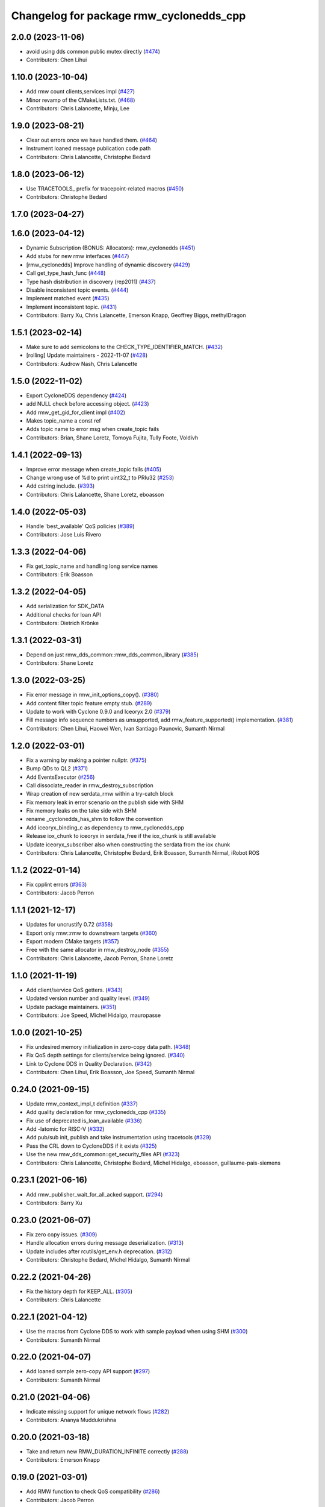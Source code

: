 ^^^^^^^^^^^^^^^^^^^^^^^^^^^^^^^^^^^^^^^^
Changelog for package rmw_cyclonedds_cpp
^^^^^^^^^^^^^^^^^^^^^^^^^^^^^^^^^^^^^^^^

2.0.0 (2023-11-06)
------------------
* avoid using dds common public mutex directly (`#474 <https://github.com/ros2/rmw_cyclonedds/issues/474>`_)
* Contributors: Chen Lihui

1.10.0 (2023-10-04)
-------------------
* Add rmw count clients,services impl (`#427 <https://github.com/ros2/rmw_cyclonedds/issues/427>`_)
* Minor revamp of the CMakeLists.txt. (`#468 <https://github.com/ros2/rmw_cyclonedds/issues/468>`_)
* Contributors: Chris Lalancette, Minju, Lee

1.9.0 (2023-08-21)
------------------
* Clear out errors once we have handled them. (`#464 <https://github.com/ros2/rmw_cyclonedds/issues/464>`_)
* Instrument loaned message publication code path
* Contributors: Chris Lalancette, Christophe Bedard

1.8.0 (2023-06-12)
------------------
* Use TRACETOOLS\_ prefix for tracepoint-related macros (`#450 <https://github.com/ros2/rmw_cyclonedds/issues/450>`_)
* Contributors: Christophe Bedard

1.7.0 (2023-04-27)
------------------

1.6.0 (2023-04-12)
------------------
* Dynamic Subscription (BONUS: Allocators): rmw_cyclonedds (`#451 <https://github.com/ros2/rmw_cyclonedds/issues/451>`_)
* Add stubs for new rmw interfaces (`#447 <https://github.com/ros2/rmw_cyclonedds/issues/447>`_)
* [rmw_cyclonedds] Improve handling of dynamic discovery (`#429 <https://github.com/ros2/rmw_cyclonedds/issues/429>`_)
* Call get_type_hash_func (`#448 <https://github.com/ros2/rmw_cyclonedds/issues/448>`_)
* Type hash distribution in discovery (rep2011) (`#437 <https://github.com/ros2/rmw_cyclonedds/issues/437>`_)
* Disable inconsistent topic events. (`#444 <https://github.com/ros2/rmw_cyclonedds/issues/444>`_)
* Implement matched event (`#435 <https://github.com/ros2/rmw_cyclonedds/issues/435>`_)
* Implement inconsistent topic. (`#431 <https://github.com/ros2/rmw_cyclonedds/issues/431>`_)
* Contributors: Barry Xu, Chris Lalancette, Emerson Knapp, Geoffrey Biggs, methylDragon

1.5.1 (2023-02-14)
------------------
* Make sure to add semicolons to the CHECK_TYPE_IDENTIFIER_MATCH. (`#432 <https://github.com/ros2/rmw_cyclonedds/issues/432>`_)
* [rolling] Update maintainers - 2022-11-07 (`#428 <https://github.com/ros2/rmw_cyclonedds/issues/428>`_)
* Contributors: Audrow Nash, Chris Lalancette

1.5.0 (2022-11-02)
------------------
* Export CycloneDDS dependency (`#424 <https://github.com/ros2/rmw_cyclonedds/issues/424>`_)
* add NULL check before accessing object. (`#423 <https://github.com/ros2/rmw_cyclonedds/issues/423>`_)
* Add rmw_get_gid_for_client impl (`#402 <https://github.com/ros2/rmw_cyclonedds/issues/402>`_)
* Makes topic_name a const ref
* Adds topic name to error msg when create_topic fails
* Contributors: Brian, Shane Loretz, Tomoya Fujita, Tully Foote, Voldivh

1.4.1 (2022-09-13)
------------------
* Improve error message when create_topic fails (`#405 <https://github.com/ros2/rmw_cyclonedds/issues/405>`_)
* Change wrong use of %d to print uint32_t to PRIu32 (`#253 <https://github.com/ros2/rmw_cyclonedds/issues/253>`_)
* Add cstring include. (`#393 <https://github.com/ros2/rmw_cyclonedds/issues/393>`_)
* Contributors: Chris Lalancette, Shane Loretz, eboasson

1.4.0 (2022-05-03)
------------------
* Handle 'best_available' QoS policies (`#389 <https://github.com/ros2/rmw_cyclonedds/issues/389>`_)
* Contributors: Jose Luis Rivero

1.3.3 (2022-04-06)
------------------
* Fix get_topic_name and handling long service names
* Contributors: Erik Boasson

1.3.2 (2022-04-05)
------------------
* Add serialization for SDK_DATA
* Additional checks for loan API
* Contributors: Dietrich Krönke

1.3.1 (2022-03-31)
------------------
* Depend on just rmw_dds_common::rmw_dds_common_library (`#385 <https://github.com/ros2/rmw_cyclonedds/issues/385>`_)
* Contributors: Shane Loretz

1.3.0 (2022-03-25)
------------------
* Fix error message in rmw_init_options_copy(). (`#380 <https://github.com/ros2/rmw_cyclonedds/issues/380>`_)
* Add content filter topic feature empty stub. (`#289 <https://github.com/ros2/rmw_cyclonedds/issues/289>`_)
* Update to work with Cyclone 0.9.0 and Iceoryx 2.0 (`#379 <https://github.com/ros2/rmw_cyclonedds/issues/379>`_)
* Fill message info sequence numbers as unsupported, add rmw_feature_supported() implementation. (`#381 <https://github.com/ros2/rmw_cyclonedds/issues/381>`_)
* Contributors: Chen Lihui, Haowei Wen, Ivan Santiago Paunovic, Sumanth Nirmal

1.2.0 (2022-03-01)
------------------
* Fix a warning by making a pointer nullptr. (`#375 <https://github.com/ros2/rmw_cyclonedds/issues/375>`_)
* Bump QDs to QL2 (`#371 <https://github.com/ros2/rmw_cyclonedds/issues/371>`_)
* Add EventsExecutor (`#256 <https://github.com/ros2/rmw_cyclonedds/issues/256>`_)
* Call dissociate_reader in rmw_destroy_subscription
* Wrap creation of new serdata_rmw within a try-catch block
* Fix memory leak in error scenario on the publish side with SHM
* Fix memory leaks on the take side with SHM
* rename _cyclonedds_has_shm to follow the convention
* Add iceoryx_binding_c as dependency to rmw_cyclonedds_cpp
* Release iox_chunk to iceoryx in serdata_free if the iox_chunk is still available
* Update iceoryx_subscriber also when constructing the serdata from the iox chunk
* Contributors: Chris Lalancette, Christophe Bedard, Erik Boasson, Sumanth Nirmal, iRobot ROS

1.1.2 (2022-01-14)
------------------
* Fix cpplint errors (`#363 <https://github.com/ros2/rmw_cyclonedds/issues/363>`_)
* Contributors: Jacob Perron

1.1.1 (2021-12-17)
------------------
* Updates for uncrustify 0.72 (`#358 <https://github.com/ros2/rmw_cyclonedds/issues/358>`_)
* Export only rmw::rmw to downstream targets (`#360 <https://github.com/ros2/rmw_cyclonedds/issues/360>`_)
* Export modern CMake targets (`#357 <https://github.com/ros2/rmw_cyclonedds/issues/357>`_)
* Free with the same allocator in rmw_destroy_node (`#355 <https://github.com/ros2/rmw_cyclonedds/issues/355>`_)
* Contributors: Chris Lalancette, Jacob Perron, Shane Loretz

1.1.0 (2021-11-19)
------------------
* Add client/service QoS getters. (`#343 <https://github.com/ros2/rmw_cyclonedds/issues/343>`_)
* Updated version number and quality level. (`#349 <https://github.com/ros2/rmw_cyclonedds/issues/349>`_)
* Update package maintainers. (`#351 <https://github.com/ros2/rmw_cyclonedds/issues/351>`_)
* Contributors: Joe Speed, Michel Hidalgo, mauropasse

1.0.0 (2021-10-25)
------------------
* Fix undesired memory initialization in zero-copy data path. (`#348 <https://github.com/ros2/rmw_cyclonedds/issues/348>`_)
* Fix QoS depth settings for clients/service being ignored. (`#340 <https://github.com/ros2/rmw_cyclonedds/issues/340>`_)
* Link to Cyclone DDS in Quality Declaration. (`#342 <https://github.com/ros2/rmw_cyclonedds/issues/342>`_)
* Contributors: Chen Lihui, Erik Boasson, Joe Speed, Sumanth Nirmal

0.24.0 (2021-09-15)
-------------------
* Update rmw_context_impl_t definition (`#337 <https://github.com/ros2/rmw_cyclonedds/issues/337>`_)
* Add quality declaration for rmw_cyclonedds_cpp (`#335 <https://github.com/ros2/rmw_cyclonedds/issues/335>`_)
* Fix use of deprecated is_loan_available (`#336 <https://github.com/ros2/rmw_cyclonedds/issues/336>`_)
* Add -latomic for RISC-V (`#332 <https://github.com/ros2/rmw_cyclonedds/issues/332>`_)
* Add pub/sub init, publish and take instrumentation using tracetools (`#329 <https://github.com/ros2/rmw_cyclonedds/issues/329>`_)
* Pass the CRL down to CycloneDDS if it exists (`#325 <https://github.com/ros2/rmw_cyclonedds/issues/325>`_)
* Use the new rmw_dds_common::get_security_files API (`#323 <https://github.com/ros2/rmw_cyclonedds/issues/323>`_)
* Contributors: Chris Lalancette, Christophe Bedard, Michel Hidalgo, eboasson, guillaume-pais-siemens

0.23.1 (2021-06-16)
-------------------
* Add rmw_publisher_wait_for_all_acked support. (`#294 <https://github.com/ros2/rmw_cyclonedds/issues/294>`_)
* Contributors: Barry Xu

0.23.0 (2021-06-07)
-------------------
* Fix zero copy issues. (`#309 <https://github.com/ros2/rmw_cyclonedds/issues/309>`_)
* Handle allocation errors during message deserialization. (`#313 <https://github.com/ros2/rmw_cyclonedds/issues/313>`_)
* Update includes after rcutils/get_env.h deprecation. (`#312 <https://github.com/ros2/rmw_cyclonedds/issues/312>`_)
* Contributors: Christophe Bedard, Michel Hidalgo, Sumanth Nirmal

0.22.2 (2021-04-26)
-------------------
* Fix the history depth for KEEP_ALL. (`#305 <https://github.com/ros2/rmw_cyclonedds/issues/305>`_)
* Contributors: Chris Lalancette

0.22.1 (2021-04-12)
-------------------
* Use the macros from Cyclone DDS to work with sample payload when using SHM (`#300 <https://github.com/ros2/rmw_cyclonedds/issues/300>`_)
* Contributors: Sumanth Nirmal

0.22.0 (2021-04-07)
-------------------
* Add loaned sample zero-copy API support (`#297 <https://github.com/ros2/rmw_cyclonedds/issues/297>`_)
* Contributors: Sumanth Nirmal

0.21.0 (2021-04-06)
-------------------
* Indicate missing support for unique network flows (`#282 <https://github.com/ros2/rmw_cyclonedds/issues/282>`_)
* Contributors: Ananya Muddukrishna

0.20.0 (2021-03-18)
-------------------
* Take and return new RMW_DURATION_INFINITE correctly (`#288 <https://github.com/ros2/rmw_cyclonedds/issues/288>`_)
* Contributors: Emerson Knapp

0.19.0 (2021-03-01)
-------------------
* Add RMW function to check QoS compatibility (`#286 <https://github.com/ros2/rmw_cyclonedds/issues/286>`_)
* Contributors: Jacob Perron

0.18.4 (2021-01-25)
-------------------
* Fix use-after-free in error handling bug
* Drop compatibility with ancient cyclone versions
* Update to use Cyclone's renamed ddsi_sertype
* Use init-on-first-use for global state (`#275 <https://github.com/ros2/rmw_cyclonedds/issues/275>`_)
* Make sure to reset the error when a typesupport can't be found.
* Switch to using the generic functions for the typesupport handles.
* Handle typesupport errors on fetch. (`#271 <https://github.com/ros2/rmw_cyclonedds/issues/271>`_)
* Handle potential divide by 0 (`#267 <https://github.com/ros2/rmw_cyclonedds/issues/267>`_)
* Fix incorrect log message(rmw_fastrtps_shared_cpp -> rmw_cylonedds_cpp) (`#260 <https://github.com/ros2/rmw_cyclonedds/issues/260>`_)
* Update maintainers (`#254 <https://github.com/ros2/rmw_cyclonedds/issues/254>`_)
* Change wrong use of %ld to print std::size_t to %zu
* Contributors: Chris Lalancette, Erik Boasson, Ivan Santiago Paunovic, Michel Hidalgo, Stephen Brawner, Sven Brinkmann, eboasson, pluris

0.18.3 (2020-09-29)
-------------------
* Return RMW_RET_UNSUPPORTED in rmw_get_serialized_message_size (`#250 <https://github.com/ros2/rmw_cyclonedds/issues/250>`_)
* Update service/client request/response API error returns (`#249 <https://github.com/ros2/rmw_cyclonedds/issues/249>`_)
* Contributors: Alejandro Hernández Cordero, Jose Tomas Lorente

0.18.2 (2020-09-25)
-------------------
* Updated publisher/subscription allocation and wait set API return codes (`#246 <https://github.com/ros2/rmw_cyclonedds/issues/246>`_)
* Contributors: Alejandro Hernández Cordero

0.18.1 (2020-09-24)
-------------------
* Fix array `get_function` semantics (`#248 <https://github.com/ros2/rmw_cyclonedds/issues/248>`_)
* Update service/client construction/destruction API return codes. (`#247 <https://github.com/ros2/rmw_cyclonedds/issues/247>`_)
* Contributors: Ivan Santiago Paunovic, Michel Hidalgo

0.18.0 (2020-09-23)
-------------------
* Update gid API return codes. (`#244 <https://github.com/ros2/rmw_cyclonedds/issues/244>`_)
* Update graph API return codes. (`#243 <https://github.com/ros2/rmw_cyclonedds/issues/243>`_)
* Check for message_info on take where appropriate. (`#245 <https://github.com/ros2/rmw_cyclonedds/issues/245>`_)
  Fix for regression introduced in `#241 <https://github.com/ros2/rmw_cyclonedds/issues/241>`_.
* Contributors: Michel Hidalgo

0.17.0 (2020-09-18)
-------------------
* Updated error returns on rmw_take_serialized() and rmw_take_with_message_info() (`#242 <https://github.com/ros2/rmw_cyclonedds/issues/242>`_)
* Updated error returns on rmw_take() (`#241 <https://github.com/ros2/rmw_cyclonedds/issues/241>`_)
* Add quality declaration for Cyclone DDS (`#218 <https://github.com/ros2/rmw_cyclonedds/issues/218>`_)
* Contributors: Erik Boasson, Joe Speed, Jose Tomas Lorente, Scott K Logan 

0.16.0 (2020-09-14)
-------------------
* Fix that not to delete some objects after destroying functions (`#236 <https://github.com/ros2/rmw_cyclonedds/issues/236>`_)
* Update rmw_publish_serialized_message() error returns (`#240 <https://github.com/ros2/rmw_cyclonedds/issues/240>`_)
* Update rmw_publish() error returns (`#239 <https://github.com/ros2/rmw_cyclonedds/issues/239>`_)
* Remove public declarations (`#230 <https://github.com/ros2/rmw_cyclonedds/issues/230>`_)
* Use quotes for non-system includes (`#231 <https://github.com/ros2/rmw_cyclonedds/issues/231>`_)
* Use correct functions to resize and get an item, avoiding memory leaks in typesupport code (`#228 <https://github.com/ros2/rmw_cyclonedds/issues/228>`_)
* Contributors: Chen Lihui, Dan Rose, Lobotuerk

0.15.0 (2020-08-28)
-------------------
* Fix context cleanup. (`#227 <https://github.com/ros2/rmw_cyclonedds/issues/227>`_)
* Fix memory leak that type support not deleted. (`#225 <https://github.com/ros2/rmw_cyclonedds/issues/225>`_)
* Ensure compliant matched pub/sub count API. (`#223 <https://github.com/ros2/rmw_cyclonedds/issues/223>`_)
* Fix memory leak that string not deleted. (`#224 <https://github.com/ros2/rmw_cyclonedds/issues/224>`_)
* Change RET_WRONG_IMPLID() to return RMW_RET_INCORRECT_IMPLEMENTATION (`#226 <https://github.com/ros2/rmw_cyclonedds/issues/226>`_)
* Fix bad conditional in rmw_serialize(). (`#217 <https://github.com/ros2/rmw_cyclonedds/issues/217>`_)
* Contributors: Chen Lihui, Michel Hidalgo

0.14.0 (2020-08-06)
-------------------
* Ensure compliant subscription API. (`#214 <https://github.com/ros2/rmw_cyclonedds/issues/214>`_)
* Contributors: Michel Hidalgo

0.13.0 (2020-07-30)
-------------------
* Ensure compliant publisher API (`#210 <https://github.com/ros2/rmw_cyclonedds/issues/210>`_)
* rmw_destroy_node must remove node from graph cache (`#213 <https://github.com/ros2/rmw_cyclonedds/issues/213>`_)
* Add space between 'ROS' and '2' (`#195 <https://github.com/ros2/rmw_cyclonedds/issues/195>`_)
* Contributors: Christophe Bedard, Erik Boasson, Michel Hidalgo

0.12.0 (2020-07-22)
-------------------
* Set context actual domain id (`#208 <https://github.com/ros2/rmw_cyclonedds/issues/208>`_)
* Contributors: Ivan Santiago Paunovic

0.11.0 (2020-07-20)
-------------------
* Ensure compliant node construction/destruction API (`#206 <https://github.com/ros2/rmw_cyclonedds/issues/206>`_)
* Contributors: Michel Hidalgo

0.10.0 (2020-07-08)
-------------------
* Remove domain_id and localhost_only from node API (`#205 <https://github.com/ros2/rmw_cyclonedds/issues/205>`_)
* Amend rmw_init() implementation: require enclave. (`#204 <https://github.com/ros2/rmw_cyclonedds/issues/204>`_)
* Contributors: Ivan Santiago Paunovic, Michel Hidalgo

0.9.0 (2020-06-29)
------------------
* Ensure compliant init/shutdown API implementations. (`#202 <https://github.com/ros2/rmw_cyclonedds/issues/202>`_)
* Ensure compliant init options API implementations. (`#200 <https://github.com/ros2/rmw_cyclonedds/issues/200>`_)
* Finalize context iff shutdown. (`#196 <https://github.com/ros2/rmw_cyclonedds/issues/196>`_)
* Contributors: Michel Hidalgo

0.8.1 (2020-06-22)
------------------
* Handle RMW_DEFAULT_DOMAIN_ID. (`#194 <https://github.com/ros2/rmw_cyclonedds/issues/194>`_)
* Contributors: Michel Hidalgo

0.8.0 (2020-06-18)
------------------
* Add support to message lost event (`#192 <https://github.com/ros2/rmw_cyclonedds/issues/192>`_)
* Mitigate lost service responses discovery issue (`#187 <https://github.com/ros2/rmw_cyclonedds/issues/187>`_)
* Contributors: Ivan Santiago Paunovic, eboasson

0.7.1 (2020-06-02)
------------------
* Restore dashing/eloquent behaviour of "service_is_available" (`#190 <https://github.com/ros2/rmw_cyclonedds/issues/190>`_)
* Contributors: Erik Boasson

0.7.0 (2020-05-12)
------------------
* Remove API related to manual by node liveliness. (`#178 <https://github.com/ros2/rmw_cyclonedds/issues/178>`_)
* Contributors: Ivan Santiago Paunovic

0.6.0 (2020-05-04)
------------------
* Fix how topic name should be when not using ros topic name conventions (`#177 <https://github.com/ros2/rmw_cyclonedds/issues/177>`_)
* Initialize participant on first use and destroy participant after last node is destroyed (`#176 <https://github.com/ros2/rmw_cyclonedds/issues/176>`_)
* Fix error message (`#175 <https://github.com/ros2/rmw_cyclonedds/issues/175>`_)
  Only generate "Recompile with '-DENABLESECURITY=ON' error when
  ROS_SECURITY_STRATEGY="Enforce"
* Cast size_t to uint32_t explicitly (`#171 <https://github.com/ros2/rmw_cyclonedds/issues/171>`_)
* Rename rosidl_message_bounds_t (`#166 <https://github.com/ros2/rmw_cyclonedds/issues/166>`_)
* Add support for taking a sequence of messages (`#148 <https://github.com/ros2/rmw_cyclonedds/issues/148>`_)
* Implement with_info version of take (`#161 <https://github.com/ros2/rmw_cyclonedds/issues/161>`_)
* Fill in message_info timestamps (`#163 <https://github.com/ros2/rmw_cyclonedds/issues/163>`_)
* Fix build warnings (`#162 <https://github.com/ros2/rmw_cyclonedds/issues/162>`_)
* Switch to one participant per context model (`#145 <https://github.com/ros2/rmw_cyclonedds/issues/145>`_)
* Fix serialization on non-32-bit, big-endian systems (`#159 <https://github.com/ros2/rmw_cyclonedds/issues/159>`_)
* Correct fallthrough macro (`#154 <https://github.com/ros2/rmw_cyclonedds/issues/154>`_)
* Register RMW output filters.
* Implement safer align\_ function (`#141 <https://github.com/ros2/rmw_cyclonedds/issues/141>`_)
* Make case fallthrough explicit (`#153 <https://github.com/ros2/rmw_cyclonedds/issues/153>`_)
* Implement rmw_set_log_severity (`#149 <https://github.com/ros2/rmw_cyclonedds/issues/149>`_)
* security-context -> enclave (`#146 <https://github.com/ros2/rmw_cyclonedds/issues/146>`_)
* Rename rosidl_generator_c namespace to rosidl_runtime_c (`#150 <https://github.com/ros2/rmw_cyclonedds/issues/150>`_)
* Added rosidl_runtime c and cpp dependencies (`#138 <https://github.com/ros2/rmw_cyclonedds/issues/138>`_)
* Remove cyclonedds_cmake_module (`#139 <https://github.com/ros2/rmw_cyclonedds/issues/139>`_)
* Enable use of DDS security (`#123 <https://github.com/ros2/rmw_cyclonedds/issues/123>`_)
* Clean up package xml dependencies (`#132 <https://github.com/ros2/rmw_cyclonedds/issues/132>`_)
* API changes to sync with one Participant per Context change in rmw_fastrtps (`#106 <https://github.com/ros2/rmw_cyclonedds/issues/106>`_)
* Support for ON_REQUESTED_INCOMPATIBLE_QOS and ON_OFFERED_INCOMPATIBLE_QOS events (`#125 <https://github.com/ros2/rmw_cyclonedds/issues/125>`_)
* Uncrustify (`#124 <https://github.com/ros2/rmw_cyclonedds/issues/124>`_)
* Prevent undefined behavior when serializing empty vector (`#122 <https://github.com/ros2/rmw_cyclonedds/issues/122>`_)
* Add rmw\_*_event_init() functions (`#115 <https://github.com/ros2/rmw_cyclonedds/issues/115>`_)
* Contributors: Alejandro Hernández Cordero, Dan Rose, Dirk Thomas, Erik Boasson, Ingo Lütkebohle, Ivan Santiago Paunovic, Karsten Knese, Miaofei Mei, Michael Carroll, Michel Hidalgo, Mikael Arguedas, Sid Faber, dodsonmg

0.5.1 (2020-03-12)
------------------
* Use a list instead of a set for node names list
* Update for changes on Cyclone DDS security branch
* Fix leak in client/service topic error handling
* Fix sertopic referencing
* Update usage of rmw_topic_endpoint_info_array (`#101 <https://github.com/ros2/rmw_cyclonedds/issues/101>`_)
* Correct std::hash return type sizes (`#102 <https://github.com/ros2/rmw_cyclonedds/issues/102>`_)
* Correct the coding style to pass CI test.
* Update for cyclonedds changes needed for ros1 bridge
* Fix MSBuild warnings C4146 and C4267
* Add #if version >= 0.8.2 to fix ros2 dashing builds
* Implementation for rmw_get_pub/sub_info_by_topic (`#97 <https://github.com/ros2/rmw_cyclonedds/issues/97>`_)
* Remove unused CMake extras (`#84 <https://github.com/ros2/rmw_cyclonedds/issues/84>`_)
* code style only: wrap after open parenthesis if not in one line (`#95 <https://github.com/ros2/rmw_cyclonedds/issues/95>`_)
* Support for deadline, lifespan and liveliness qos  (`#88 <https://github.com/ros2/rmw_cyclonedds/issues/88>`_)
* rmw_get_topic_endpoint_info doesn't exist on Dashing (`#91 <https://github.com/ros2/rmw_cyclonedds/issues/91>`_)
* dds_time_t instead of dds_duration_t for absolute time
* Stubs for rmw_get_publishers_info_by_topic and rmw_get_subscriptions_info_by_topic (`#81 <https://github.com/ros2/rmw_cyclonedds/issues/81>`_)
* Cache serialization info when CDRWriter is constructed (`#80 <https://github.com/ros2/rmw_cyclonedds/issues/80>`_)
* Mark code that should be unreachable (`#77 <https://github.com/ros2/rmw_cyclonedds/issues/77>`_)
* Clean up topic namespace prefixes (`#76 <https://github.com/ros2/rmw_cyclonedds/issues/76>`_)
* Serialize into initialized memory, not vector (`#75 <https://github.com/ros2/rmw_cyclonedds/issues/75>`_)
* Rework serialization (`#42 <https://github.com/ros2/rmw_cyclonedds/issues/42>`_)
* Use rcutils_get_env() instead of getenv() (`#71 <https://github.com/ros2/rmw_cyclonedds/issues/71>`_) (`#72 <https://github.com/ros2/rmw_cyclonedds/issues/72>`_)
* Contributors: Erik Boasson, Dan Rose, Ivan Santiago Paunovic, Dirk Thomas, Dennis Potman, Emerson Knapp, Michael Carroll

0.4.4 (2019-11-19)
------------------
* Minor CMakeLists cleanup
* Contributors: Dan Rose

0.4.3 (2019-11-13)
------------------
* Address "Precondition not met" on rmw_create_node (`#65 <https://github.com/ros2/rmw_cyclonedds/issues/65>`_) (`#66 <https://github.com/ros2/rmw_cyclonedds/issues/66>`_)
* Fix dashing breakage (`#64 <https://github.com/ros2/rmw_cyclonedds/issues/64>`_)
* Support localhost-only communications (`#60 <https://github.com/ros2/rmw_cyclonedds/issues/60>`_)
* Contributors: Erik Boasson

0.4.2 (2019-11-01)
------------------
* Suppress a syntax error identified by cppcheck 1.89 (`#59 <https://github.com/ros2/rmw_cyclonedds/issues/59>`_)
  Signed-off-by: Scott K Logan <logans@cottsay.net>
* Make RMW version acceptable to MSVC (`#58 <https://github.com/ros2/rmw_cyclonedds/issues/58>`_)
  GCC and Clang support the ternary operator in macros, MSVC does not.
  Signed-off-by: Erik Boasson <eb@ilities.com>
* skip compilation of rmw_cyclonedds when cyclone dds is not found (`#56 <https://github.com/ros2/rmw_cyclonedds/issues/56>`_)
  * skip compilation of rmw_cyclonedds when cyclone dds is not found
  Signed-off-by: Karsten Knese <karsten@openrobotics.org>
  * proper case and company name
  Signed-off-by: Karsten Knese <karsten@openrobotics.org>
  * linters
  Signed-off-by: Karsten Knese <karsten@openrobotics.org>
  * change ADLINK to Eclipse
  Signed-off-by: Karsten Knese <karsten@openrobotics.org>
* remove executive flags from source code files
  Signed-off-by: Karsten Knese <karsten@openrobotics.org>
* Contributors: Karsten Knese, Scott K Logan, eboasson

0.4.1 (2019-10-24)
------------------
* rename return functions
* Solve the lint issue.
* Add already obsoleted loaned message interfaces
* zero copy api for cyclonedds
* Use right event info for RMW_EVENT_LIVELINESS_LOST
* unbreak Dashing build after `#50 <https://github.com/ros2/rmw_cyclonedds/issues/50>`_
* Add compilation guards for RMW compatibility
* update signature for added pub/sub options
* Remove dead string serialization code (`#41 <https://github.com/ros2/rmw_cyclonedds/issues/41>`_)
* Use RMW_RET_NODE_NAME_NON_EXISTENT only if defined
* Code improvements in ser/deser code wrt passing data size (`#39 <https://github.com/ros2/rmw_cyclonedds/issues/39>`_)
* Return NODE_NAME_NON_EXISTENT instead of ERROR.
* Address uncrustify linter violation
* Validation in deserializer (`#36 <https://github.com/ros2/rmw_cyclonedds/issues/36>`_)
* make cyclonedds vender package play nice with colcon (`#34 <https://github.com/ros2/rmw_cyclonedds/issues/34>`_)
* Address CMake and uncrustify linter violations
* Fix "type punning" warning in printing floats (`#33 <https://github.com/ros2/rmw_cyclonedds/issues/33>`_)
* Use rosdep (`#32 <https://github.com/ros2/rmw_cyclonedds/issues/32>`_)
* Implemented byte-swapping in deserializer (`#31 <https://github.com/ros2/rmw_cyclonedds/issues/31>`_)
* Optional reporting of late messages
* Multi-domain support
* Add support for printing messages to DDSI trace
* Contributors: Brian Marchi, Dan Rose, Erik Boasson, Karsten Knese, Scott K Logan, dennis-adlink, eboasson, evshary

0.4.0 (2019-08-29)
------------------
* Revert "Replace cyclonedds by CycloneDDS for colcon"
* Replace cyclonedds by CycloneDDS for colcon
* Use NO_KEY GUID variant if Cyclone DDS supports it
* Implement no_demangle in various get\_... functions
* Set encoding to CDR rather than parameterised-CDR
* Code formatting fix
* Implement rmw_take_event
* Use dummy guardcond to block on empty waitset
* Handle RMW_QOS_POLICY_DEPTH_SYSTEM_DEFAULT
* Add wstring support
* Support creating a waitset without creating a node
* Uncrustify and fix issues reported by cpplint
* Fix retrieving client/server topic names
* Return error when querying a non-existent node
* Add get_client_names_and_types_by_node
* Start request sequence numbers at 1
* Create topics in the right node's participant
* Update get_actual_qos based on test results
* Return error for invalid name nodes
* Fix serialization of bool sequence/array
* Create one DDS publisher, subscriber per node
* Share built-in readers across nodes
* Don't retain all data in builtin-topics readers
* Initialize common ddsi_sertopic with memset
* Fix return of rmw_wait
* Replace __attribute_\_((unused)) with static_cast<void>
* Check for nullptr.
* Add rmw_subscription_get_actual_qos implementation
* Specialize deserializer for strings (`#3 <https://github.com/ros2/rmw_cyclonedds/issues/3>`_)
* Avoid triggering graph guard cond after destroying it (`#3 <https://github.com/ros2/rmw_cyclonedds/issues/3>`_)
* Make various introspection features work
* add get service_names_and_types
* add type names, some more introspection functions
* update to match ROS2 Dashing interface
* remove use of C99-style designated initializers
* add rmw_get_topic_names_and_types (untested)
* add server_is_available, count_matched functions
* add write/take of serialized messages
* update for fixes in Cyclone sertopic interface
* fix string serialization, vector deserialization
* remove compile error when gcc 7
* update to allow talker/listener demos to run
* update for Cyclone DDS changes and ROS2 changes
* replace FastCDR and serialise straight into a serdata to avoid an extra copy
* use dds conditions and waitsets
* use waitsets, readconditions, guardconditions for waiting
* fix extern "C" use upsetting gcc (and accepted by clang)
* initial commit
* Contributors: Erik Boasson, Hunter L. Allen, Juan Oxoby, Scott K Logan, YuSheng T
